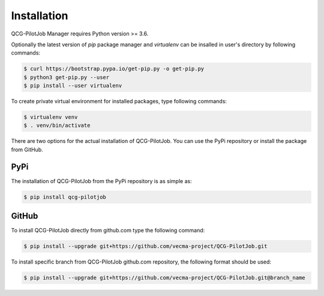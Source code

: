 Installation
============

QCG-PilotJob Manager requires Python version >= 3.6.

Optionally the latest version of *pip* package manager and *virtualenv*
can be insalled in user's directory by following commands:

.. code:: bash

   $ curl https://bootstrap.pypa.io/get-pip.py -o get-pip.py
   $ python3 get-pip.py --user
   $ pip install --user virtualenv

To create private virtual environment for installed packages, type
following commands:

.. code:: bash

   $ virtualenv venv
   $ . venv/bin/activate

There are two options for the actual installation of QCG-PilotJob. You can use the PyPi repository
or install the package from GitHub.

PyPi
----
The installation of QCG-PilotJob from the PyPi repository is as simple as:

.. code:: bash

   $ pip install qcg-pilotjob


GitHub
------

To install QCG-PilotJob directly from github.com type the following command:

.. code:: bash

   $ pip install --upgrade git+https://github.com/vecma-project/QCG-PilotJob.git

To install specific branch from QCG-PilotJob github.com repository, the following format should be used:

.. code:: bash

   $ pip install --upgrade git+https://github.com/vecma-project/QCG-PilotJob.git@branch_name
